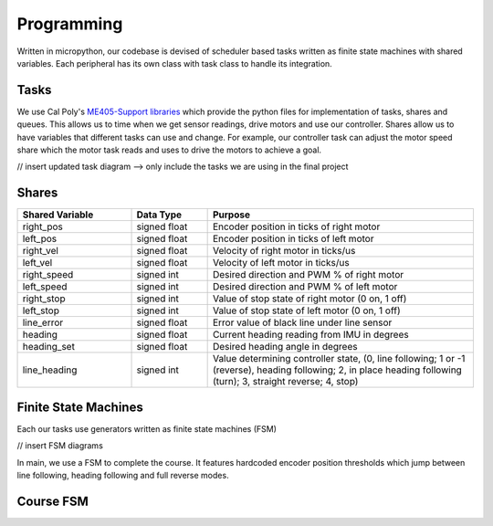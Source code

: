 Programming
===========

Written in micropython, our codebase is devised of scheduler based tasks written as finite state machines
with shared variables. Each peripheral has its own class with task class to handle its integration.

Tasks
-----

We use Cal Poly's `ME405-Support libraries <https://spluttflob.github.io/ME405-Support/index.html>`_
which provide the python files for implementation of tasks, shares and queues. This allows us to time
when we get sensor readings, drive motors and use our controller. Shares allow us to have variables
that different tasks can use and change. For example, our controller task can adjust the motor speed
share which the motor task reads and uses to drive the motors to achieve a goal.

// insert updated task diagram --> only include the tasks we are using in the final project

Shares
------

.. list-table::
   :widths: 30 20 70
   :header-rows: 1

   * - Shared Variable
     - Data Type
     - Purpose
   * - right_pos
     - signed float
     - Encoder position in ticks of right motor
   * - left_pos
     - signed float
     - Encoder position in ticks of left motor
   * - right_vel
     - signed float
     - Velocity of right motor in ticks/us
   * - left_vel
     - signed float
     - Velocity of left motor in ticks/us
   * - right_speed
     - signed int
     - Desired direction and PWM % of right motor
   * - left_speed
     - signed int
     - Desired direction and PWM % of left motor
   * - right_stop
     - signed int
     - Value of stop state of right motor (0 on, 1 off)
   * - left_stop
     - signed int
     - Value of stop state of left motor (0 on, 1 off)
   * - line_error
     - signed float
     - Error value of black line under line sensor
   * - heading
     - signed float
     - Current heading reading from IMU in degrees
   * - heading_set
     - signed float
     - Desired heading angle in degrees
   * - line_heading
     - signed int
     - Value determining controller state, (0, line following; 1 or -1 (reverse), heading following; 2, in place heading following
       (turn); 3, straight reverse; 4, stop)


Finite State Machines
---------------------

Each our tasks use generators written as finite state machines (FSM)

// insert FSM diagrams

In main, we use a FSM to complete the course. It features hardcoded encoder position thresholds which jump between
line following, heading following and full reverse modes.

Course FSM
----------

.. image:: _static/course_state_machine.png
   :width: 800px
   :alt: course_state_machine




